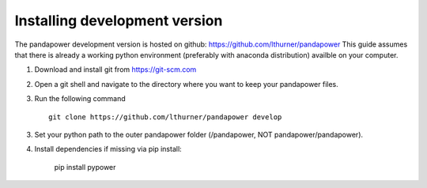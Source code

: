 ===================================================
Installing development version
===================================================

The pandapower development version is hosted on github: https://github.com/lthurner/pandapower
This guide assumes that there is already a working python environment (preferably with anaconda distribution) availble on your computer.

1. Download and install git from https://git-scm.com

2. Open a git shell and navigate to the directory where you want to keep your pandapower files.

3. Run the following command ::

    git clone https://github.com/lthurner/pandapower develop
       
3. Set your python path to the outer pandapower folder (/pandapower, NOT pandapower/pandapower). 

4. Install dependencies if missing via pip install:

    pip install pypower